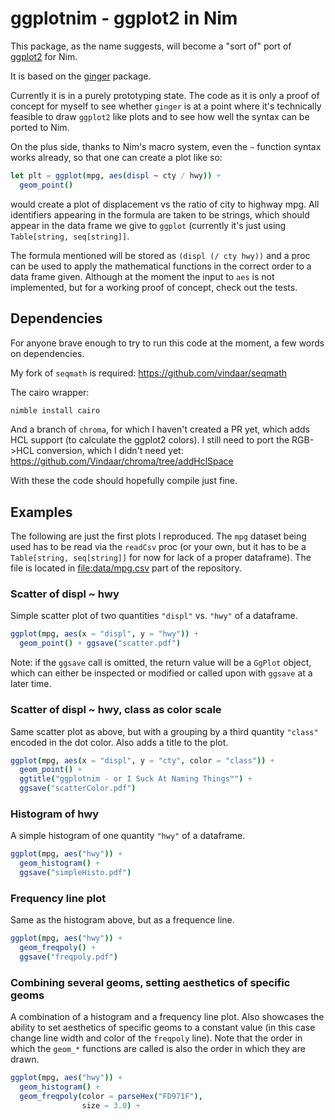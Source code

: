 * ggplotnim - ggplot2 in Nim

This package, as the name suggests, will become a "sort of" port of
[[https://ggplot2.tidyverse.org/][ggplot2]] for Nim. 

It is based on the [[https://github.com/vindaar/ginger/][ginger]] package. 

Currently it is in a purely prototyping state. The code as it is only
a proof of concept for myself to see whether =ginger= is at a point
where it's technically feasible to draw =ggplot2= like plots and to
see how well the syntax can be ported to Nim.

On the plus side, thanks to Nim's macro system, even the =~= function
syntax works already, so that one can create a plot like so:
#+BEGIN_SRC nim
let plt = ggplot(mpg, aes(displ ~ cty / hwy)) +
  geom_point() 
#+END_SRC 
would create a plot of displacement vs the ratio of city to highway
mpg. All identifiers appearing in the formula are taken to be strings,
which should appear in the data frame we give to =ggplot= (currently
it's just using =Table[string, seq[string]]=. 

The formula mentioned will be stored as =(displ (/ cty hwy))= and a
proc can be used to apply the mathematical functions in the correct
order to a data frame given.
Although at the moment the input to =aes= is not implemented, but for
a working proof of concept, check out the tests.

** Dependencies

For anyone brave enough to try to run this code at the moment, a few
words on dependencies.

My fork of =seqmath= is required:
[[https://github.com/vindaar/seqmath]]

The cairo wrapper:
#+BEGIN_SRC sh
nimble install cairo
#+END_SRC

And a branch of =chroma=, for which I haven't created a PR yet, which
adds HCL support (to calculate the ggplot2 colors). I still need to
port the RGB->HCL conversion, which I didn't need yet:
https://github.com/Vindaar/chroma/tree/addHclSpace

With these the code should hopefully compile just fine.


** Examples

The following are just the first plots I reproduced. The =mpg= dataset
being used has to be read via the =readCsv= proc (or your own, but it
has to be a =Table[string, seq[string]]= for now for lack of a proper
dataframe). The file is located in [[file:data/mpg.csv]] part of the repository.

*** Scatter of displ ~ hwy

Simple scatter plot of two quantities ="displ"= vs. ="hwy"= of a
dataframe. 
#+BEGIN_SRC nim
ggplot(mpg, aes(x = "displ", y = "hwy")) +
  geom_point() + ggsave("scatter.pdf")
#+END_SRC
Note: if the =ggsave= call is omitted, the return value will be a
=GgPlot= object, which can either be inspected or modified or called
upon with =ggsave= at a later time.

[[file:media/scatter.png]]

*** Scatter of displ ~ hwy, class as color scale

Same scatter plot as above, but with a grouping by a third quantity
="class"= encoded in the dot color. Also adds a title to the plot.
#+BEGIN_SRC nim
ggplot(mpg, aes(x = "displ", y = "cty", color = "class")) +
  geom_point() +
  ggtitle("ggplotnim - or I Suck At Naming Things™") +
  ggsave("scatterColor.pdf")
#+END_SRC

[[file:media/scatterColor.png]]

*** Histogram of hwy

A simple histogram of one quantity ="hwy"= of a dataframe.
#+BEGIN_SRC nim
ggplot(mpg, aes("hwy")) +
  geom_histogram() +
  ggsave("simpleHisto.pdf")
#+END_SRC

[[file:media/simpleHisto.png]]

*** Frequency line plot
Same as the histogram above, but as a frequence line.
#+BEGIN_SRC nim
ggplot(mpg, aes("hwy")) +
  geom_freqpoly() +
  ggsave("freqpoly.pdf")
#+END_SRC

[[file:media/freqpoly.png]]

*** Combining several geoms, setting aesthetics of specific geoms

A combination of a histogram and a frequency line plot. Also showcases
the ability to set aesthetics of specific geoms to a constant value
(in this case change line width and color of the =freqpoly= line).
Note that the order in which the =geom_*= functions are called is also
the order in which they are drawn.
#+BEGIN_SRC nim
ggplot(mpg, aes("hwy")) +
  geom_histogram() +
  geom_freqpoly(color = parseHex("FD971F"),
                size = 3.0) +
#+END_SRC

[[file:media/histoPlusFreqpoly.png]]
